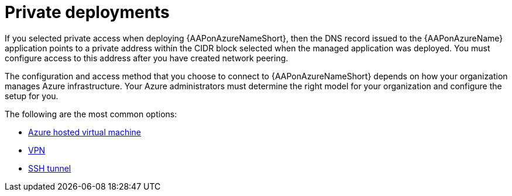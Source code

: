 [id="proc-azure-nw-private-deploy_{context}"]

= Private deployments

If you selected private access when deploying {AAPonAzureNameShort},
then the DNS record issued to the {AAPonAzureName} application points to a private address within the CIDR block selected when the managed application was deployed.
You must configure access to this address after you have created network peering.
// This address is not accessible from external sources

The configuration and access method that you choose to connect to {AAPonAzureNameShort} depends on how your organization manages Azure infrastructure.
Your Azure administrators must determine the right model for your organization and configure the setup for you.

The following are the most common options:

* xref:proc-azure-nw-private-deploy-az-hosted-vm_aap-azure-connecting-to-aap[Azure hosted virtual machine]
* xref:proc-azure-nw-private-deploy-vpn_aap-azure-connecting-to-aap[VPN]
* xref:proc-azure-nw-private-deploy-ssh-tunnel_aap-azure-connecting-to-aap[SSH tunnel]


